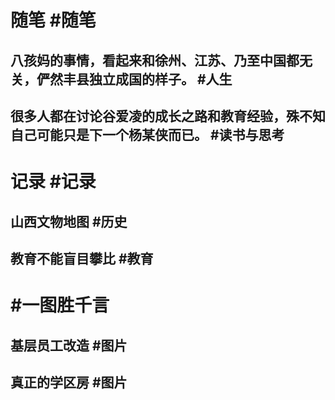 #+类型: 2202
#+日期: [[2022_02_10]]
#+主页: [[归档202202]]
#+date: [[Feb 10st, 2022]]

* 随笔 #随笔
** 八孩妈的事情，看起来和徐州、江苏、乃至中国都无关，俨然丰县独立成国的样子。 #人生
** 很多人都在讨论谷爱凌的成长之路和教育经验，殊不知自己可能只是下一个杨某侠而已。 #读书与思考
* 记录 #记录
** 山西文物地图 #历史
[[../assets/2022-02-10-04-58-46.jpeg]]
** 教育不能盲目攀比 #教育
[[../assets/2022-02-10-04-57-43.jpeg]]
* #一图胜千言
** 基层员工改造 #图片
[[../assets/2022-02-10-04-49-56.jpeg]]
** 真正的学区房 #图片
[[../assets/2022-02-10-04-52-03.jpeg]]
